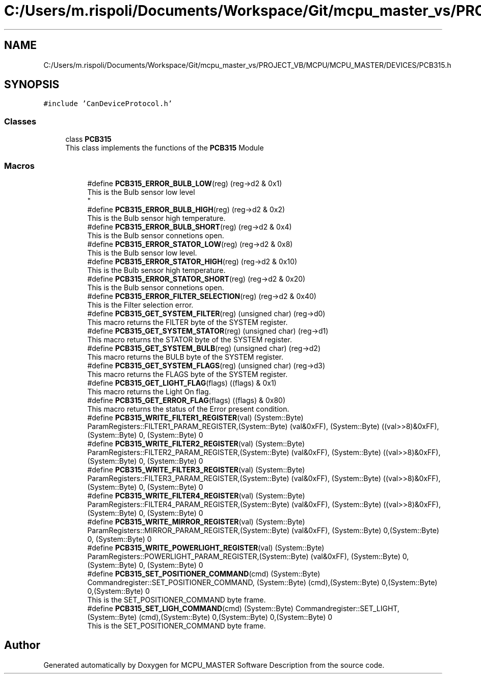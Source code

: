 .TH "C:/Users/m.rispoli/Documents/Workspace/Git/mcpu_master_vs/PROJECT_VB/MCPU/MCPU_MASTER/DEVICES/PCB315.h" 3 "Wed May 29 2024" "MCPU_MASTER Software Description" \" -*- nroff -*-
.ad l
.nh
.SH NAME
C:/Users/m.rispoli/Documents/Workspace/Git/mcpu_master_vs/PROJECT_VB/MCPU/MCPU_MASTER/DEVICES/PCB315.h
.SH SYNOPSIS
.br
.PP
\fC#include 'CanDeviceProtocol\&.h'\fP
.br

.SS "Classes"

.in +1c
.ti -1c
.RI "class \fBPCB315\fP"
.br
.RI "This class implements the functions of the \fBPCB315\fP Module "
.in -1c
.SS "Macros"

.PP
.RI "\fB\fP"
.br

.in +1c
.in +1c
.ti -1c
.RI "#define \fBPCB315_ERROR_BULB_LOW\fP(reg)   (reg\->d2 & 0x1)"
.br
.RI "This is the Bulb sensor low level 
.br
 "
.ti -1c
.RI "#define \fBPCB315_ERROR_BULB_HIGH\fP(reg)   (reg\->d2 & 0x2)"
.br
.RI "This is the Bulb sensor high temperature\&. "
.ti -1c
.RI "#define \fBPCB315_ERROR_BULB_SHORT\fP(reg)   (reg\->d2 & 0x4)"
.br
.RI "This is the Bulb sensor connetions open\&. "
.ti -1c
.RI "#define \fBPCB315_ERROR_STATOR_LOW\fP(reg)   (reg\->d2 & 0x8)"
.br
.RI "This is the Bulb sensor low level\&. "
.ti -1c
.RI "#define \fBPCB315_ERROR_STATOR_HIGH\fP(reg)   (reg\->d2 & 0x10)"
.br
.RI "This is the Bulb sensor high temperature\&. "
.ti -1c
.RI "#define \fBPCB315_ERROR_STATOR_SHORT\fP(reg)   (reg\->d2 & 0x20)"
.br
.RI "This is the Bulb sensor connetions open\&. "
.ti -1c
.RI "#define \fBPCB315_ERROR_FILTER_SELECTION\fP(reg)   (reg\->d2 & 0x40)"
.br
.RI "This is the Filter selection error\&. "
.ti -1c
.RI "#define \fBPCB315_GET_SYSTEM_FILTER\fP(reg)   (unsigned char) (reg\->d0)"
.br
.RI "This macro returns the FILTER byte of the SYSTEM register\&. "
.ti -1c
.RI "#define \fBPCB315_GET_SYSTEM_STATOR\fP(reg)   (unsigned char) (reg\->d1)"
.br
.RI "This macro returns the STATOR byte of the SYSTEM register\&. "
.ti -1c
.RI "#define \fBPCB315_GET_SYSTEM_BULB\fP(reg)   (unsigned char) (reg\->d2)"
.br
.RI "This macro returns the BULB byte of the SYSTEM register\&. "
.ti -1c
.RI "#define \fBPCB315_GET_SYSTEM_FLAGS\fP(reg)   (unsigned char) (reg\->d3)"
.br
.RI "This macro returns the FLAGS byte of the SYSTEM register\&. "
.ti -1c
.RI "#define \fBPCB315_GET_LIGHT_FLAG\fP(flags)   ((flags) & 0x1)"
.br
.RI "This macro returns the Light On flag\&. "
.ti -1c
.RI "#define \fBPCB315_GET_ERROR_FLAG\fP(flags)   ((flags) & 0x80)"
.br
.RI "This macro returns the status of the Error present condition\&. "
.ti -1c
.RI "#define \fBPCB315_WRITE_FILTER1_REGISTER\fP(val)   (System::Byte) ParamRegisters::FILTER1_PARAM_REGISTER,(System::Byte) (val&0xFF), (System::Byte) ((val>>8)&0xFF),(System::Byte) 0, (System::Byte) 0"
.br
.ti -1c
.RI "#define \fBPCB315_WRITE_FILTER2_REGISTER\fP(val)   (System::Byte) ParamRegisters::FILTER2_PARAM_REGISTER,(System::Byte) (val&0xFF), (System::Byte) ((val>>8)&0xFF),(System::Byte) 0, (System::Byte) 0"
.br
.ti -1c
.RI "#define \fBPCB315_WRITE_FILTER3_REGISTER\fP(val)   (System::Byte) ParamRegisters::FILTER3_PARAM_REGISTER,(System::Byte) (val&0xFF), (System::Byte) ((val>>8)&0xFF),(System::Byte) 0, (System::Byte) 0"
.br
.ti -1c
.RI "#define \fBPCB315_WRITE_FILTER4_REGISTER\fP(val)   (System::Byte) ParamRegisters::FILTER4_PARAM_REGISTER,(System::Byte) (val&0xFF), (System::Byte) ((val>>8)&0xFF),(System::Byte) 0, (System::Byte) 0"
.br
.ti -1c
.RI "#define \fBPCB315_WRITE_MIRROR_REGISTER\fP(val)   (System::Byte) ParamRegisters::MIRROR_PARAM_REGISTER,(System::Byte) (val&0xFF), (System::Byte) 0,(System::Byte) 0, (System::Byte) 0"
.br
.ti -1c
.RI "#define \fBPCB315_WRITE_POWERLIGHT_REGISTER\fP(val)   (System::Byte) ParamRegisters::POWERLIGHT_PARAM_REGISTER,(System::Byte) (val&0xFF), (System::Byte) 0,(System::Byte) 0, (System::Byte) 0"
.br
.ti -1c
.RI "#define \fBPCB315_SET_POSITIONER_COMMAND\fP(cmd)   (System::Byte) Commandregister::SET_POSITIONER_COMMAND, (System::Byte) (cmd),(System::Byte) 0,(System::Byte) 0,(System::Byte) 0"
.br
.RI "This is the SET_POSITIONER_COMMAND byte frame\&. "
.ti -1c
.RI "#define \fBPCB315_SET_LIGH_COMMAND\fP(cmd)   (System::Byte) Commandregister::SET_LIGHT, (System::Byte) (cmd),(System::Byte) 0,(System::Byte) 0,(System::Byte) 0"
.br
.RI "This is the SET_POSITIONER_COMMAND byte frame\&. "
.in -1c
.in -1c
.SH "Author"
.PP 
Generated automatically by Doxygen for MCPU_MASTER Software Description from the source code\&.
